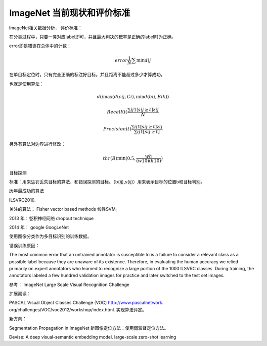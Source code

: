 ImageNet 当前现状和评价标准
***************************

ImageNet相关数据分析，
评价标准：

在分类过程中，只要一类对应label即可，并且最大判决的概率是正确的label时为正确。

error即是错误在总体中的计数：

.. math::

   error \frac{1}{N}\sum \min d{ij}

在单目标定位时，只有完全正确的标注好目标，并且距离不能超过多少才算成功。

也就是使用算法：

.. math::

   d{ij} \max(d(c{ij},Ci),\min d(b{ij},B{ik}))

.. math::

   Recall(t) \frac{\sum{ij}1[s{ij}\geq t]z{ij}}{N}

.. math::

   Precision(t)\frac{\sum{ij}1[s{ij}\geq t]z{ij}}{\sum{ij}1[s{ij}\geq t]}


另外有算法对边界进行修改：

.. math::

   thr(B)\min(0.5,\frac{wh}{(w10)(h10)})

目标探测

标准：用来惩罚丢失目标的算法，和错误探测的目标。（b{ij},s{ij}）用来表示目标的位置b和目标判别。

历年最成功的算法

ILSVRC2010.

关注的算法：
Fisher vector based methods 
线性SVM。

2013 年：卷积神经网络
dropout technique

2014 年： google
GoogLeNet

使用图像分类作为多目标识别的训练数据。

错误训练原因：

The most common error that an untrained annotator is susceptible to is a failure to consider a relevant class as a possible label because they are unaware of its existence.  Therefore, in evaluating the human accuracy we relied primarily on expert annotators who learned to recognize a large portion of the 1000 ILSVRC classes. During training, the annotators labeled a few hundred validation images for practice and later switched to the test set images.

参考：
ImageNet Large Scale Visual Recognition Challenge

扩展阅读：

PASCAL Visual Object Classes Challenge (VOC) http://www.pascalnetwork.  org/challenges/VOC/voc2012/workshop/index.html. 实现算法评定。

新方向：

Segmentation Propagation in ImageNet  新图像定位方法：使用弱监督定位方法。

Devise: A deep visual-semantic embedding model. large-scale zero-shot learning



